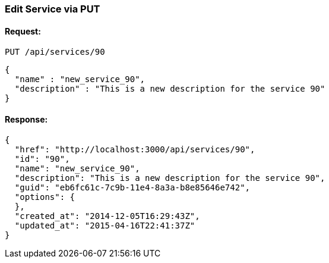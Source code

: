 
[[edit-service-via-put]]
=== Edit Service via PUT

==== Request:

----
PUT /api/services/90
----

[source,json]
----
{
  "name" : "new_service_90",
  "description" : "This is a new description for the service 90"
}
----

==== Response:

[source,json]
----
{
  "href": "http://localhost:3000/api/services/90",
  "id": "90",
  "name": "new_service_90",
  "description": "This is a new description for the service 90",
  "guid": "eb6fc61c-7c9b-11e4-8a3a-b8e85646e742",
  "options": {
  },
  "created_at": "2014-12-05T16:29:43Z",
  "updated_at": "2015-04-16T22:41:37Z"
}
----

